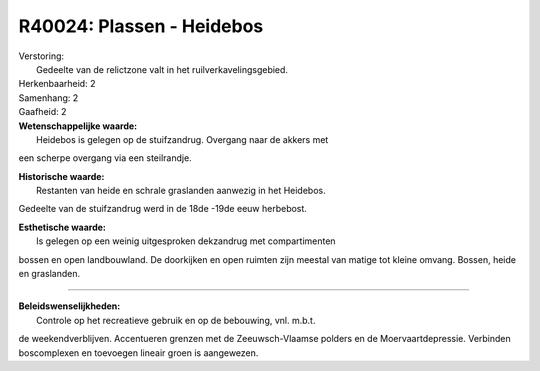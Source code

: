 R40024: Plassen - Heidebos
==========================

| Verstoring:
|  Gedeelte van de relictzone valt in het ruilverkavelingsgebied.

| Herkenbaarheid: 2

| Samenhang: 2

| Gaafheid: 2

| **Wetenschappelijke waarde:**
|  Heidebos is gelegen op de stuifzandrug. Overgang naar de akkers met
een scherpe overgang via een steilrandje.

| **Historische waarde:**
|  Restanten van heide en schrale graslanden aanwezig in het Heidebos.
Gedeelte van de stuifzandrug werd in de 18de -19de eeuw herbebost.

| **Esthetische waarde:**
|  Is gelegen op een weinig uitgesproken dekzandrug met compartimenten
bossen en open landbouwland. De doorkijken en open ruimten zijn meestal
van matige tot kleine omvang. Bossen, heide en graslanden.

--------------

| **Beleidswenselijkheden:**
|  Controle op het recreatieve gebruik en op de bebouwing, vnl. m.b.t.
de weekendverblijven. Accentueren grenzen met de Zeeuwsch-Vlaamse
polders en de Moervaartdepressie. Verbinden boscomplexen en toevoegen
lineair groen is aangewezen.
